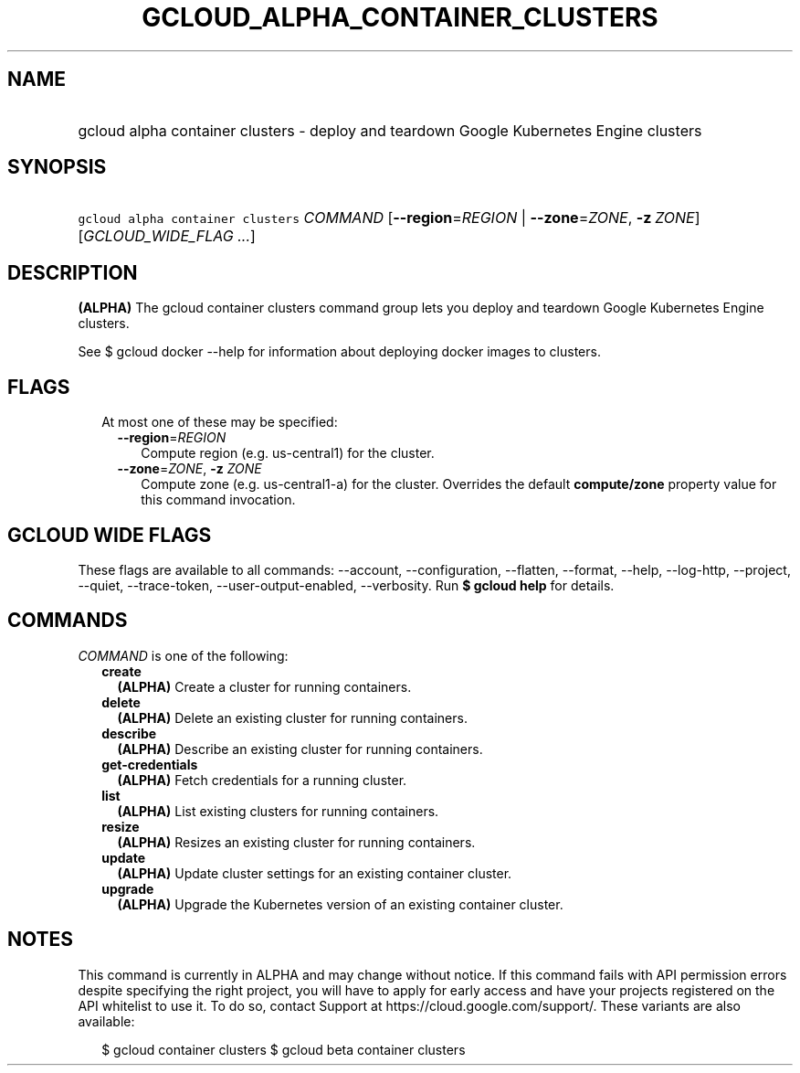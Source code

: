 
.TH "GCLOUD_ALPHA_CONTAINER_CLUSTERS" 1



.SH "NAME"
.HP
gcloud alpha container clusters \- deploy and teardown Google Kubernetes Engine clusters



.SH "SYNOPSIS"
.HP
\f5gcloud alpha container clusters\fR \fICOMMAND\fR [\fB\-\-region\fR=\fIREGION\fR\ |\ \fB\-\-zone\fR=\fIZONE\fR,\ \fB\-z\fR\ \fIZONE\fR] [\fIGCLOUD_WIDE_FLAG\ ...\fR]



.SH "DESCRIPTION"

\fB(ALPHA)\fR The gcloud container clusters command group lets you deploy and
teardown Google Kubernetes Engine clusters.

See $ gcloud docker \-\-help for information about deploying docker images to
clusters.



.SH "FLAGS"

.RS 2m
.TP 2m

At most one of these may be specified:

.RS 2m
.TP 2m
\fB\-\-region\fR=\fIREGION\fR
Compute region (e.g. us\-central1) for the cluster.

.TP 2m
\fB\-\-zone\fR=\fIZONE\fR, \fB\-z\fR \fIZONE\fR
Compute zone (e.g. us\-central1\-a) for the cluster. Overrides the default
\fBcompute/zone\fR property value for this command invocation.


.RE
.RE
.sp

.SH "GCLOUD WIDE FLAGS"

These flags are available to all commands: \-\-account, \-\-configuration,
\-\-flatten, \-\-format, \-\-help, \-\-log\-http, \-\-project, \-\-quiet,
\-\-trace\-token, \-\-user\-output\-enabled, \-\-verbosity. Run \fB$ gcloud
help\fR for details.



.SH "COMMANDS"

\f5\fICOMMAND\fR\fR is one of the following:

.RS 2m
.TP 2m
\fBcreate\fR
\fB(ALPHA)\fR Create a cluster for running containers.

.TP 2m
\fBdelete\fR
\fB(ALPHA)\fR Delete an existing cluster for running containers.

.TP 2m
\fBdescribe\fR
\fB(ALPHA)\fR Describe an existing cluster for running containers.

.TP 2m
\fBget\-credentials\fR
\fB(ALPHA)\fR Fetch credentials for a running cluster.

.TP 2m
\fBlist\fR
\fB(ALPHA)\fR List existing clusters for running containers.

.TP 2m
\fBresize\fR
\fB(ALPHA)\fR Resizes an existing cluster for running containers.

.TP 2m
\fBupdate\fR
\fB(ALPHA)\fR Update cluster settings for an existing container cluster.

.TP 2m
\fBupgrade\fR
\fB(ALPHA)\fR Upgrade the Kubernetes version of an existing container cluster.


.RE
.sp

.SH "NOTES"

This command is currently in ALPHA and may change without notice. If this
command fails with API permission errors despite specifying the right project,
you will have to apply for early access and have your projects registered on the
API whitelist to use it. To do so, contact Support at
https://cloud.google.com/support/. These variants are also available:

.RS 2m
$ gcloud container clusters
$ gcloud beta container clusters
.RE

